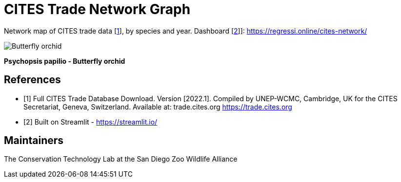 = CITES Trade Network Graph

Network map of CITES trade data [<<cites,1>>], by species and year. Dashboard [<<str,2>>]]: https://regressi.online/cites-network/

image::/data/Psychopsis_papilio.png[Butterfly orchid]
*Psychopsis papilio - Butterfly orchid*

== References
[bibliography]
- [[[cites,1]]] Full CITES Trade Database Download. Version [2022.1]. Compiled by UNEP-WCMC, Cambridge, UK for the CITES Secretariat, Geneva, Switzerland. Available at: trade.cites.org https://trade.cites.org  
- [[[str,2]]] Built on Streamlit - https://streamlit.io/

== Maintainers
The Conservation Technology Lab at the San Diego Zoo Wildlife Alliance
